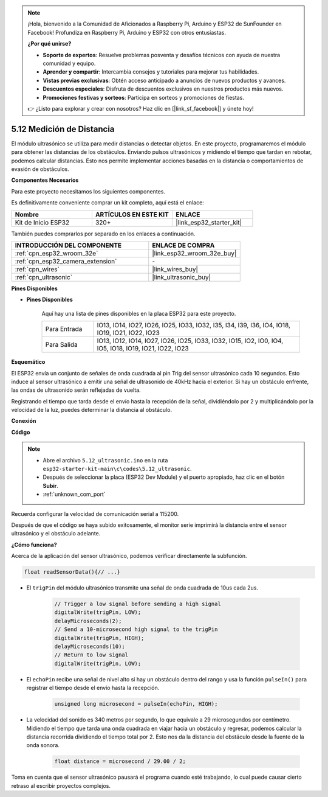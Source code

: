 .. note::

    ¡Hola, bienvenido a la Comunidad de Aficionados a Raspberry Pi, Arduino y ESP32 de SunFounder en Facebook! Profundiza en Raspberry Pi, Arduino y ESP32 con otros entusiastas.

    **¿Por qué unirse?**

    - **Soporte de expertos**: Resuelve problemas posventa y desafíos técnicos con ayuda de nuestra comunidad y equipo.
    - **Aprender y compartir**: Intercambia consejos y tutoriales para mejorar tus habilidades.
    - **Vistas previas exclusivas**: Obtén acceso anticipado a anuncios de nuevos productos y avances.
    - **Descuentos especiales**: Disfruta de descuentos exclusivos en nuestros productos más nuevos.
    - **Promociones festivas y sorteos**: Participa en sorteos y promociones de fiestas.

    👉 ¿Listo para explorar y crear con nosotros? Haz clic en [|link_sf_facebook|] y únete hoy!

.. _ar_ultrasonic:

5.12 Medición de Distancia
======================================
El módulo ultrasónico se utiliza para medir distancias o detectar objetos. En este proyecto, programaremos el módulo para obtener las distancias de los obstáculos. Enviando pulsos ultrasónicos y midiendo el tiempo que tardan en rebotar, podemos calcular distancias. Esto nos permite implementar acciones basadas en la distancia o comportamientos de evasión de obstáculos.

**Componentes Necesarios**

Para este proyecto necesitamos los siguientes componentes.

Es definitivamente conveniente comprar un kit completo, aquí está el enlace:

.. list-table::
    :widths: 20 20 20
    :header-rows: 1

    *   - Nombre	
        - ARTÍCULOS EN ESTE KIT
        - ENLACE
    *   - Kit de Inicio ESP32
        - 320+
        - |link_esp32_starter_kit|

También puedes comprarlos por separado en los enlaces a continuación.

.. list-table::
    :widths: 30 20
    :header-rows: 1

    *   - INTRODUCCIÓN DEL COMPONENTE
        - ENLACE DE COMPRA

    *   - :ref:`cpn_esp32_wroom_32e`
        - |link_esp32_wroom_32e_buy|
    *   - :ref:`cpn_esp32_camera_extension`
        - \-
    *   - :ref:`cpn_wires`
        - |link_wires_buy|
    *   - :ref:`cpn_ultrasonic`
        - |link_ultrasonic_buy|

**Pines Disponibles**

* **Pines Disponibles**

    Aquí hay una lista de pines disponibles en la placa ESP32 para este proyecto.

    .. list-table::
        :widths: 5 20

        *   - Para Entrada
            - IO13, IO14, IO27, IO26, IO25, IO33, IO32, I35, I34, I39, I36, IO4, IO18, IO19, IO21, IO22, IO23
        *   - Para Salida
            - IO13, IO12, IO14, IO27, IO26, IO25, IO33, IO32, IO15, IO2, IO0, IO4, IO5, IO18, IO19, IO21, IO22, IO23

**Esquemático**

.. image:: ../../img/circuit/circuit_5.12_ultrasonic.png

El ESP32 envía un conjunto de señales de onda cuadrada al pin Trig del sensor ultrasónico cada 10 segundos. Esto induce al sensor ultrasónico a emitir una señal de ultrasonido de 40kHz hacia el exterior. Si hay un obstáculo enfrente, las ondas de ultrasonido serán reflejadas de vuelta.

Registrando el tiempo que tarda desde el envío hasta la recepción de la señal, dividiéndolo por 2 y multiplicándolo por la velocidad de la luz, puedes determinar la distancia al obstáculo.

**Conexión**

.. image:: ../../img/wiring/5.12_ultrasonic_bb.png

**Código**

.. note::

    * Abre el archivo ``5.12_ultrasonic.ino`` en la ruta ``esp32-starter-kit-main\c\codes\5.12_ultrasonic``.
    * Después de seleccionar la placa (ESP32 Dev Module) y el puerto apropiado, haz clic en el botón **Subir**.
    * :ref:`unknown_com_port`
    
.. raw:: html
    
    <iframe src=https://create.arduino.cc/editor/sunfounder01/28ded128-62a8-4b2b-b21a-450f03323cd8/preview?embed style="height:510px;width:100%;margin:10px 0" frameborder=0></iframe>

Recuerda configurar la velocidad de comunicación serial a 115200.

Después de que el código se haya subido exitosamente, el monitor serie imprimirá la distancia entre el sensor ultrasónico y el obstáculo adelante.

**¿Cómo funciona?**

Acerca de la aplicación del sensor ultrasónico, podemos verificar directamente la subfunción.

.. code-block:: arduino

    float readSensorData(){// ...}

* El ``trigPin`` del módulo ultrasónico transmite una señal de onda cuadrada de 10us cada 2us.

    .. code-block:: arduino

        // Trigger a low signal before sending a high signal
        digitalWrite(trigPin, LOW); 
        delayMicroseconds(2);
        // Send a 10-microsecond high signal to the trigPin
        digitalWrite(trigPin, HIGH); 
        delayMicroseconds(10);
        // Return to low signal
        digitalWrite(trigPin, LOW);


* El ``echoPin`` recibe una señal de nivel alto si hay un obstáculo dentro del rango y usa la función ``pulseIn()`` para registrar el tiempo desde el envío hasta la recepción.

    .. code-block:: arduino

        unsigned long microsecond = pulseIn(echoPin, HIGH);

* La velocidad del sonido es 340 metros por segundo, lo que equivale a 29 microsegundos por centímetro. Midiendo el tiempo que tarda una onda cuadrada en viajar hacia un obstáculo y regresar, podemos calcular la distancia recorrida dividiendo el tiempo total por 2. Esto nos da la distancia del obstáculo desde la fuente de la onda sonora.

    .. code-block:: arduino

        float distance = microsecond / 29.00 / 2;  


Toma en cuenta que el sensor ultrasónico pausará el programa cuando esté trabajando, lo cual puede causar cierto retraso al escribir proyectos complejos.
